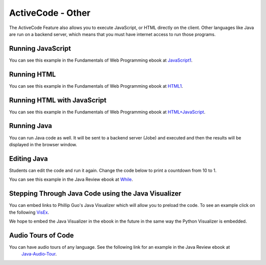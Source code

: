 .. qnum::
   :prefix: 2-2-
   :start: 1

ActiveCode - Other
====================

..	index::
	single: activecode
	
The ActiveCode Feature also allows you to execute JavaScript, or HTML directly on the client.  Other languages like Java are run on a backend server, which means that you must have internet access to run those programs.

Running JavaScript 
--------------------

.. activecode:: jstest1
   :language: javascript
   :nocodelens:

   for(i = 0; i < 10; i++) {
       writeln("the number is " + i)
   }
   
You can see this example in the Fundamentals of Web Programming ebook at `JavaScript1 <http://interactivepython.org/runestone/static/webfundamentals/Javascript/iteration.html>`_.
   
Running HTML
-----------------

.. activecode:: htmltest1
   :language: htmlmixed
   :nocodelens:

   <ul>
   <li>This is an unordered list</li>
   <li>The <code>li</code> tags come between two <code>ul</code> tags
   </ul>
   
You can see this example in the Fundamentals of Web Programming ebook at `HTML1 <http://interactivepython.org/runestone/static/webfundamentals/HTML/advanced.html#unordered-lists>`_.

Running HTML with JavaScript
--------------------------------

.. activecode:: jstest1
   :language: htmlmixed
   :nocodelens:

   <html>
      <body>
         <h1>Hello World!!</h1>
         <button onclick="changeThisPageFunc();">Click Me!</button>
         <script type="text/javascript">
            changeThisPageFunc = function() {
               document.body.style.backgroundColor = "lightblue";
               document.body.innerHTML = "<h1>I am a little blue today</h1>";
            }
         </script>
      </body>
   </html>
   
You can see this example in the Fundamentals of Web Programming ebook at `HTML+JavaScript <http://interactivepython.org/runestone/static/webfundamentals/Javascript/intro.html>`_.

Running Java
-----------------

You can run Java code as well.  It will be sent to a backend server (Jobe) and executed and then the results will be displayed in the browser window.  

.. activecode:: java1
   :language: java
   
   public class Test1
   {
      public static void main(String[] args)
      {
        int score = 0;
        System.out.println(score);
        score = score + 1;
        System.out.println(score);
      }
   }
  
Editing Java
---------------------

Students can edit the code and run it again.  Change the code below to print a countdown from 10 to 1.  

.. activecode:: while_loop_ex1
   :language: java
   
   public class Test
   {
      public static void main(String[] args)
      {
          int x = 3;
          while (x > 0)
          {
             System.out.println(x);
             x = x - 1;
          }
      }
   }
   
You can see this example in the Java Review ebook at `While <activepython.org/runestone/static/JavaReview/LoopBasics/lbasics.html>`_.

Stepping Through Java Code using the Java Visualizer
----------------------------------------------------------------------

You can embed links to Phillip Guo's Java Visualizer which will allow you to preload the code.  To see an example click on the following `VisEx <http://cscircles.cemc.uwaterloo.ca/java_visualize/#code=public+class+Test%0A%7B%0A+++public+static+void+main(String%5B%5D+args)%0A+++%7B%0A++++++int+x+%3D+3%3B%0A++++++while+(x+%3E+0)%0A++++++%7B%0A+++++++++System.out.println(x)%3B%0A+++++++++x+%3D+x+-+1%3B%0A++++++%7D%0A+++%7D%0A%7D&mode=display&curInstr=0>`_.

We hope to embed the Java Visualizer in the ebook in the future in the same way the Python Visualizer is embedded.

Audio Tours of Code
---------------------

You can have audio tours of any language.  See the following link for an example in the Java Review ebook at 
  `Java-Audio-Tour <http://interactivepython.org/runestone/static/JavaReview/JavaBasics/firstClass.html>`_.


 